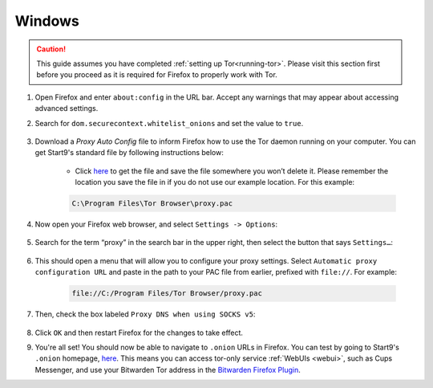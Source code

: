 .. _torff-windows:

=======
Windows
=======

.. caution::
  This guide assumes you have completed :ref:`setting up Tor<running-tor>`. Please visit this section first before you proceed as it is required for Firefox to properly work with Tor.

#. Open Firefox and enter ``about:config`` in the URL bar. Accept any warnings that may appear about accessing advanced settings.

#. Search for ``dom.securecontext.whitelist_onions`` and set the value to ``true``.

    .. figure:: /_static/images/tor/firefox_whitelist.png
      :width: 80%
      :alt: Firefox whitelist onions screenshot

#. Download a `Proxy Auto Config` file to inform Firefox how to use the Tor daemon running on your computer. You can get Start9's standard file by following instructions below:

    - Click `here <https://registry.start9labs.com/sys/proxy.pac>`_ to get the file and save the file somewhere you won’t delete it.  Please remember the location you save the file in if you do not use our example location.  For this example:

    .. code-block::

      C:\Program Files\Tor Browser\proxy.pac

#. Now open your Firefox web browser, and select ``Settings -> Options``:

    .. figure:: /_static/images/tor/firefox_options_windows.png
      :width: 80%
      :alt: Firefox options screenshot


#. Search for the term “proxy” in the search bar in the upper right, then select the button that says ``Settings…``:

    .. figure:: /_static/images/tor/firefox_search.png
      :width: 80%
      :alt: Firefox search screenshot

#. This should open a menu that will allow you to configure your proxy settings. Select ``Automatic proxy configuration URL`` and paste in the path to your PAC file from earlier, prefixed with ``file://``. For example:

    .. code-block::

      file://C:/Program Files/Tor Browser/proxy.pac

#. Then, check the box labeled ``Proxy DNS when using SOCKS v5``:

    .. figure:: /_static/images/tor/firefox_proxy.png
      :width: 80%
      :alt: Firefox proxy settings screenshot

#. Click ``OK`` and then restart Firefox for the changes to take effect.

#. You're all set! You should now be able to navigate to ``.onion`` URLs in Firefox. You can test by going to Start9's ``.onion`` homepage, `here <http://privacy34kn4ez3y3nijweec6w4g54i3g54sdv7r5mr6soma3w4begyd.onion/>`_. This means you can access tor-only service :ref:`WebUIs <webui>`, such as Cups Messenger, and use your Bitwarden Tor address in the `Bitwarden Firefox Plugin <https://addons.mozilla.org/en-US/firefox/addon/bitwarden-password-manager/>`_.
